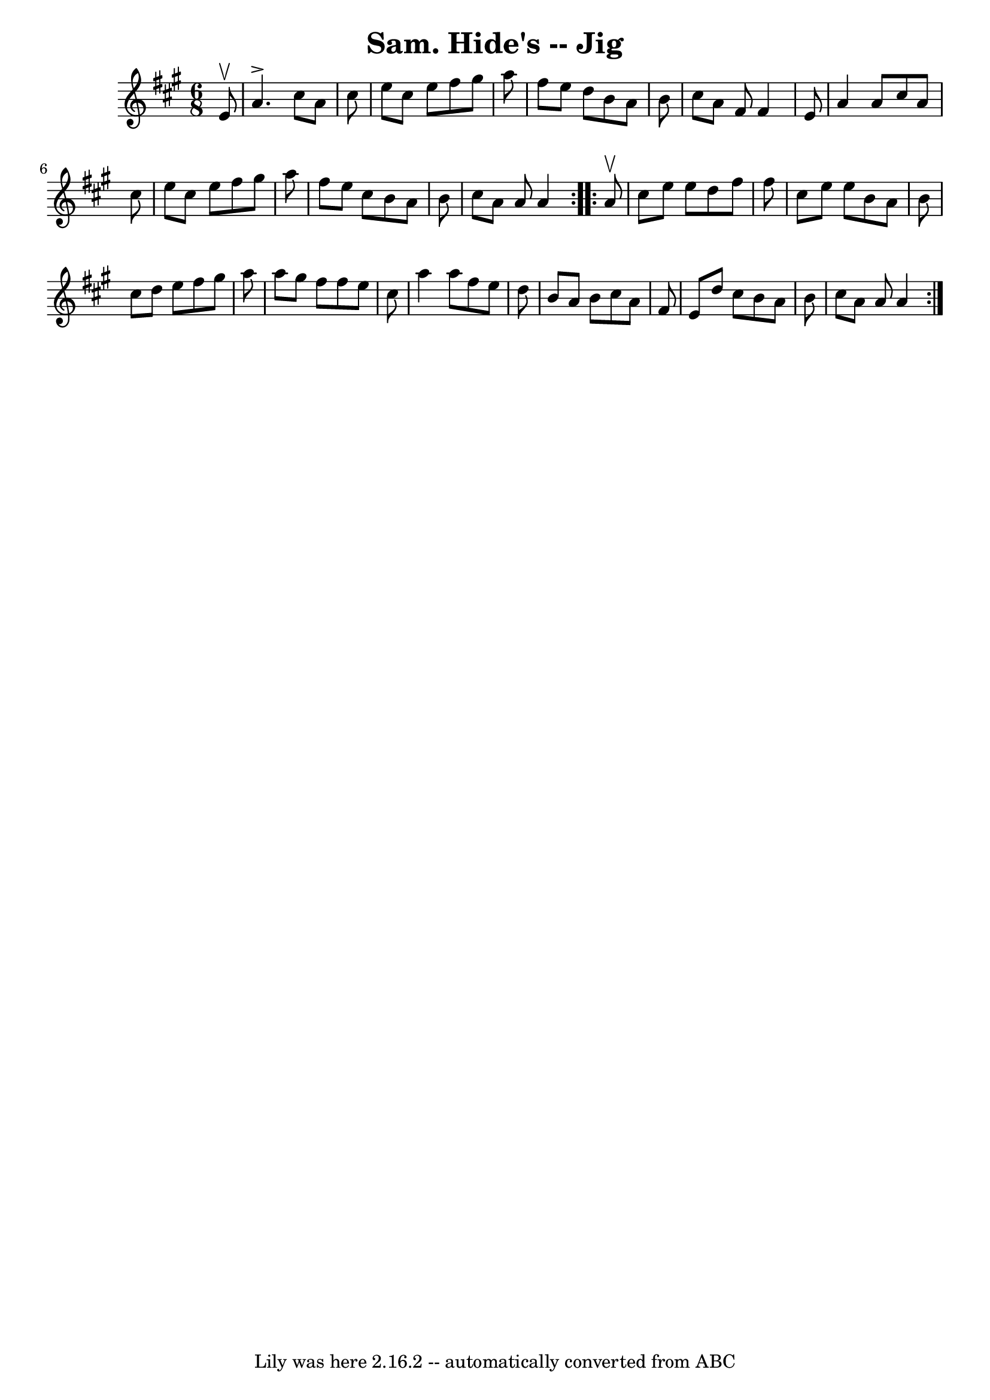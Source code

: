 \version "2.7.40"
\header {
	book = "Ryan's Mammoth Collection"
	crossRefNumber = "1"
	footnotes = "\\\\89 461"
	tagline = "Lily was here 2.16.2 -- automatically converted from ABC"
	title = "Sam. Hide's -- Jig"
}
voicedefault =  {
\set Score.defaultBarType = "empty"

\repeat volta 2 {
\time 6/8 \key a \major   e'8 ^\upbow \bar "|"     a'4. ^\accent   cis''8    
a'8    cis''8    \bar "|"   e''8    cis''8    e''8    fis''8    gis''8    a''8  
  \bar "|"   fis''8    e''8    d''8    b'8    a'8    b'8    \bar "|"   cis''8   
 a'8    fis'8    fis'4    e'8    \bar "|"     a'4    a'8    cis''8    a'8    
cis''8    \bar "|"   e''8    cis''8    e''8    fis''8    gis''8    a''8    
\bar "|"   fis''8    e''8    cis''8    b'8    a'8    b'8    \bar "|"   cis''8   
 a'8    a'8    a'4  }     \repeat volta 2 {   a'8 ^\upbow \bar "|"     cis''8   
 e''8    e''8    d''8    fis''8    fis''8    \bar "|"   cis''8    e''8    e''8  
  b'8    a'8    b'8    \bar "|"   cis''8    d''8    e''8    fis''8    gis''8    
a''8    \bar "|"   a''8    gis''8    fis''8    fis''8    e''8    cis''8    
\bar "|"     a''4    a''8    fis''8    e''8    d''8    \bar "|"   b'8    a'8    
b'8    cis''8    a'8    fis'8    \bar "|"   e'8    d''8    cis''8    b'8    a'8 
   b'8    \bar "|"   cis''8    a'8    a'8    a'4  }   
}

\score{
    <<

	\context Staff="default"
	{
	    \voicedefault 
	}

    >>
	\layout {
	}
	\midi {}
}

